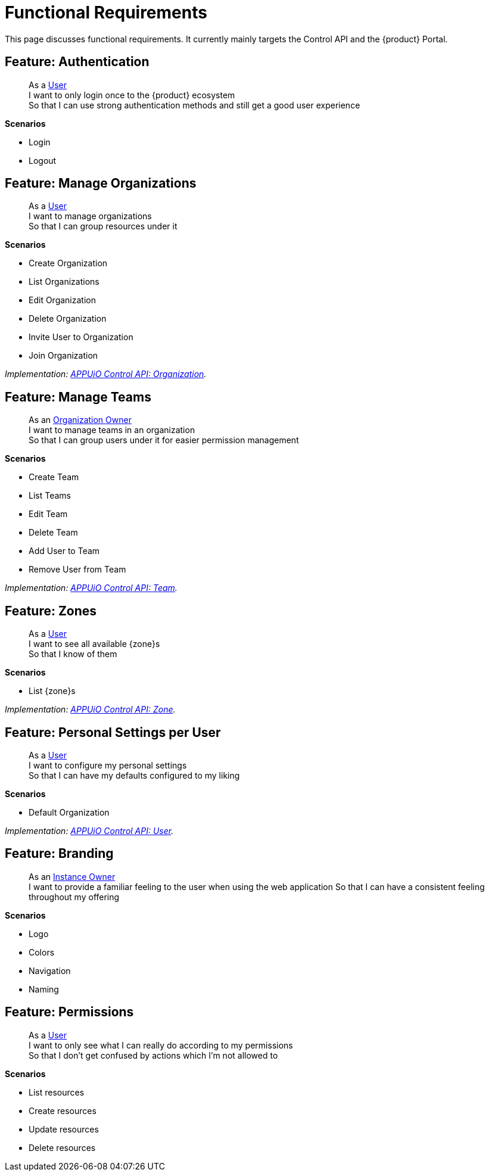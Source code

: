 = Functional Requirements

This page discusses functional requirements.
It currently mainly targets the Control API and the {product} Portal.

== Feature: Authentication

> As a xref:references/glossary.adoc#_user[User] +
> I want to only login once to the {product} ecosystem +
> So that I can use strong authentication methods and still get a good user experience

*Scenarios*

* Login
* Logout

== Feature: Manage Organizations

> As a xref:references/glossary.adoc#_user[User] +
> I want to manage organizations +
> So that I can group resources under it

*Scenarios*

* Create Organization
* List Organizations
* Edit Organization
* Delete Organization
* Invite User to Organization
* Join Organization

_Implementation: xref:references/architecture/control-api-org.adoc[APPUiO Control API: Organization]._

== Feature: Manage Teams

> As an xref:references/glossary.adoc#_organization-owner[Organization Owner] +
> I want to manage teams in an organization +
> So that I can group users under it for easier permission management

*Scenarios*

* Create Team
* List Teams
* Edit Team
* Delete Team
* Add User to Team
* Remove User from Team

_Implementation: xref:references/architecture/control-api-team.adoc[APPUiO Control API: Team]._

== Feature: Zones

> As a xref:references/glossary.adoc#_user[User] +
> I want to see all available {zone}s +
> So that I know of them

*Scenarios*

* List {zone}s

_Implementation: xref:references/architecture/control-api-zone.adoc[APPUiO Control API: Zone]._

== Feature: Personal Settings per User

> As a xref:references/glossary.adoc#_user[User] +
> I want to configure my personal settings +
> So that I can have my defaults configured to my liking

*Scenarios*

* Default Organization

_Implementation: xref:references/architecture/control-api-user.adoc[APPUiO Control API: User]._

== Feature: Branding

> As an xref:references/glossary.adoc#_instance_owner[Instance Owner] +
> I want to provide a familiar feeling to the user when using the web application
> So that I can have a consistent feeling throughout my offering

*Scenarios*

* Logo
* Colors
* Navigation
* Naming

== Feature: Permissions

> As a xref:references/glossary.adoc#_user[User] +
> I want to only see what I can really do according to my permissions +
> So that I don't get confused by actions which I'm not allowed to

*Scenarios*

* List resources
* Create resources
* Update resources
* Delete resources

